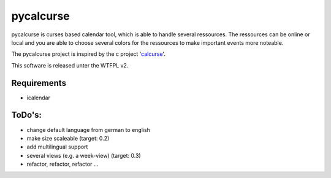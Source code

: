 ==========
pycalcurse
==========

pycalcurse is curses based calendar tool, which is able to handle
several ressources. The ressources can be online or local and you are
able to choose several colors for the ressources to make important
events more noteable.

The pycalcurse project is inspired by the c project 'calcurse_'. 

.. _calcurse: http://calcurse.org/

This software is released unter the WTFPL v2.

Requirements
============

* icalendar

ToDo's:
=======

* change default language from german to english
* make size scaleable (target: 0.2)
* add multilingual support
* several views (e.g. a week-view) (target: 0.3)
* refactor, refactor, refactor ...